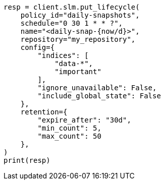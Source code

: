 // This file is autogenerated, DO NOT EDIT
// slm/apis/slm-put.asciidoc:119

[source, python]
----
resp = client.slm.put_lifecycle(
    policy_id="daily-snapshots",
    schedule="0 30 1 * * ?",
    name="<daily-snap-{now/d}>",
    repository="my_repository",
    config={
        "indices": [
            "data-*",
            "important"
        ],
        "ignore_unavailable": False,
        "include_global_state": False
    },
    retention={
        "expire_after": "30d",
        "min_count": 5,
        "max_count": 50
    },
)
print(resp)
----
